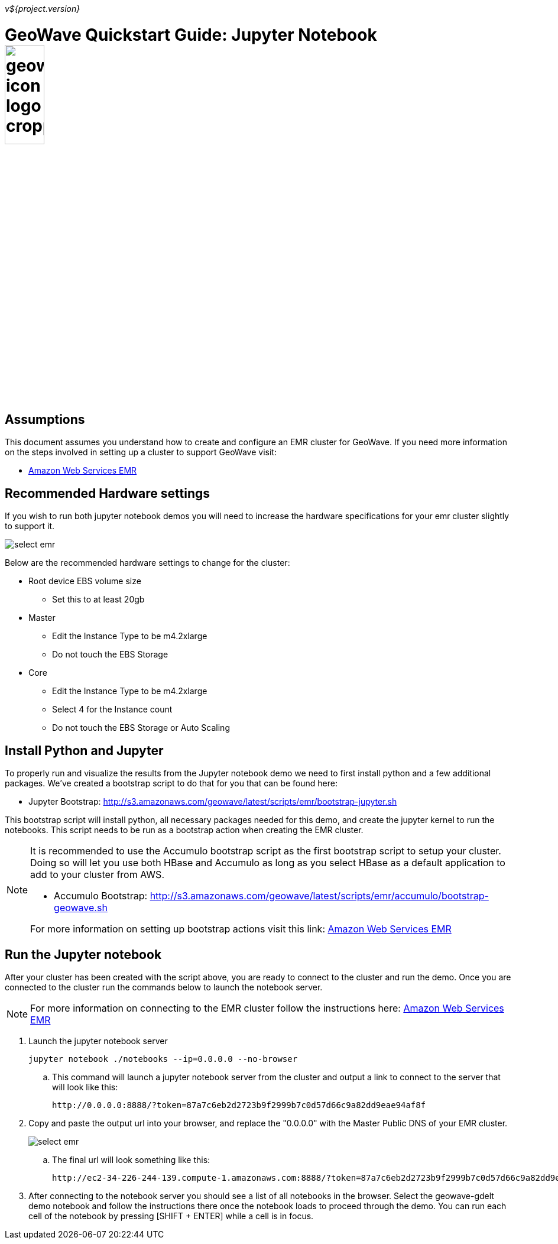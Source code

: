 [[quickstart-jupyter-page]]
<<<

_v${project.version}_

:linkattrs:

= GeoWave Quickstart Guide: Jupyter Notebook image:geowave-icon-logo-cropped.png[width="28%"]

== Assumptions

This document assumes you understand how to create and configure an EMR cluster for GeoWave. If you need more information on the steps involved in setting up a cluster to support GeoWave visit: 

- link:http://locationtech.github.io/geowave/aws-env.html#[Amazon Web Services EMR]

== Recommended Hardware settings

If you wish to run both jupyter notebook demos you will need to increase the hardware specifications for your emr cluster slightly to support it.

image::aws-gui-method-3.png[scaledwidth="100%",alt="select emr"]

Below are the recommended hardware settings to change for the cluster:

- Root device EBS volume size
** Set this to at least 20gb
- Master
** Edit the Instance Type to be m4.2xlarge
** Do not touch the EBS Storage
- Core
** Edit the Instance Type to be m4.2xlarge
** Select 4 for the Instance count
** Do not touch the EBS Storage or Auto Scaling

== Install Python and Jupyter

To properly run and visualize the results from the Jupyter notebook demo we need to first install python and a few additional packages. We've created a bootstrap script to do that for you that can be found here:

- Jupyter Bootstrap: http://s3.amazonaws.com/geowave/latest/scripts/emr/bootstrap-jupyter.sh

This bootstrap script will install python, all necessary packages needed for this demo, and create the jupyter kernel to run the notebooks. This script needs to be run as a bootstrap action when creating the EMR cluster.

[NOTE]
====
It is recommended to use the Accumulo bootstrap script as the first bootstrap script to setup your cluster. Doing so will let you use both HBase and Accumulo as long as you select HBase as a default application to add to your cluster from AWS. 

- Accumulo Bootstrap: http://s3.amazonaws.com/geowave/latest/scripts/emr/accumulo/bootstrap-geowave.sh

For more information on setting up bootstrap actions visit this link: http://locationtech.github.io/geowave/aws-env.html#[Amazon Web Services EMR]
====

== Run the Jupyter notebook

After your cluster has been created with the script above, you are ready to connect to the cluster and run the demo. Once you are connected to the cluster run the commands below to launch the notebook server.
[NOTE]
====
For more information on connecting to the EMR cluster follow the instructions here: http://locationtech.github.io/geowave/aws-env.html#[Amazon Web Services EMR]
====

. Launch the jupyter notebook server
+
[source, bash]
----
jupyter notebook ./notebooks --ip=0.0.0.0 --no-browser
----

.. This command will launch a jupyter notebook server from the cluster and output a link to connect to the server that will look like this:
+
[source]
----
http://0.0.0.0:8888/?token=87a7c6eb2d2723b9f2999b7c0d57d66c9a82dd9eae94af8f
----

. Copy and paste the output url into your browser, and replace the "0.0.0.0" with the Master Public DNS of your EMR cluster.
+
image::interacting-cluster-1.png[scaledwidth="100%",alt="select emr"]

 .. The final url will look something like this:
+
[source]
----
http://ec2-34-226-244-139.compute-1.amazonaws.com:8888/?token=87a7c6eb2d2723b9f2999b7c0d57d66c9a82dd9eae94af8f
----

. After connecting to the notebook server you should see a list of all notebooks in the browser. Select the geowave-gdelt demo notebook and follow the instructions there once the notebook loads to proceed through the demo. You can run each cell of the notebook by pressing [SHIFT + ENTER] while a cell is in focus.









